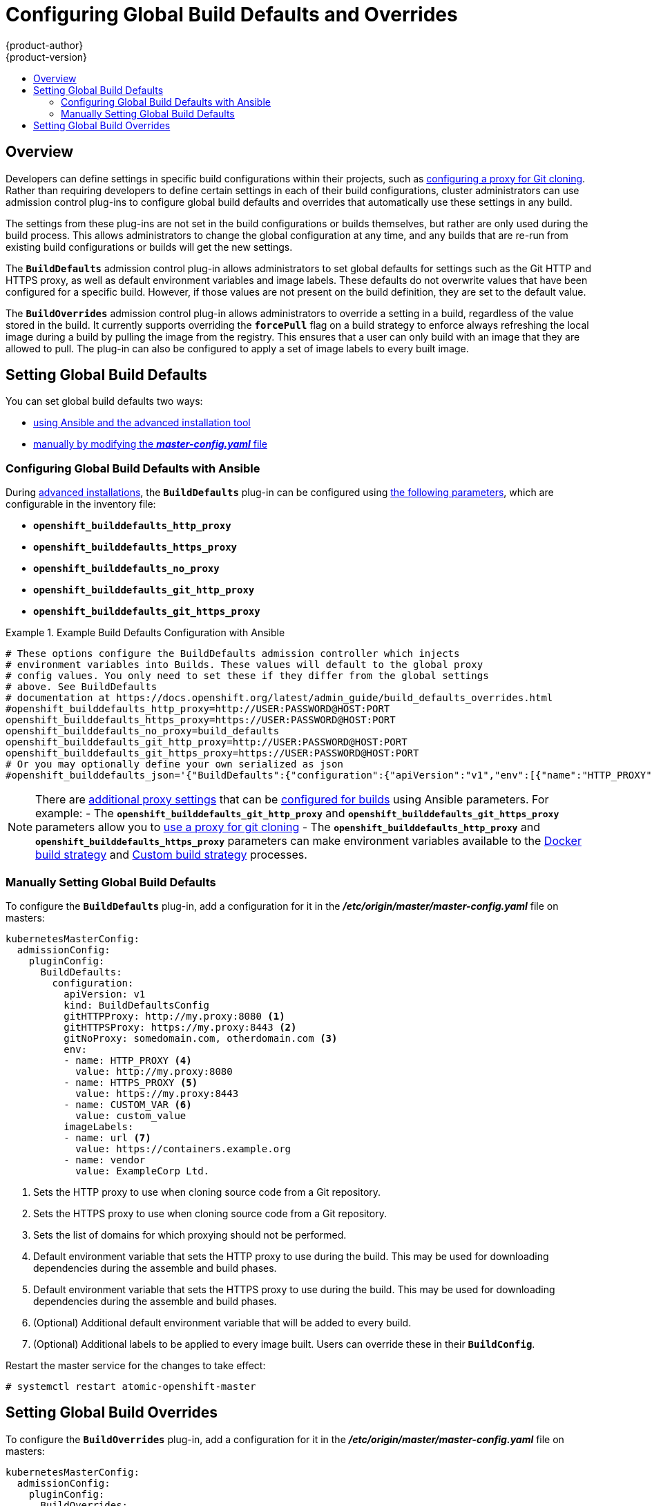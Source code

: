 [[install-config-build-defaults-overrides]]
= Configuring Global Build Defaults and Overrides
{product-author}
{product-version}
:data-uri:
:icons:
:experimental:
:toc: macro
:toc-title:

toc::[]


== Overview

// tag::installconfig_build_defaults_overrides[]
Developers can define settings in specific build configurations within their
projects, such as
xref:../dev_guide/builds.adoc#using-a-proxy-for-git-cloning[configuring a proxy
for Git cloning]. Rather than requiring developers to define certain settings in
each of their build configurations, cluster administrators can use admission
control plug-ins to configure global build defaults and overrides that
automatically use these settings in any build.

The settings from these plug-ins are not set in the build configurations or
builds themselves, but rather are only used during the build process. This
allows administrators to change the global configuration at any time, and any
builds that are re-run from existing build configurations or builds will get the
new settings.

The `*BuildDefaults*` admission control plug-in allows administrators to set
global defaults for settings such as the Git HTTP and HTTPS proxy, as well as
default environment variables and image labels. These defaults do not overwrite
values that have been configured for a specific build. However, if those values
are not present on the build definition, they are set to the default value.

The `*BuildOverrides*` admission control plug-in allows administrators to
override a setting in a build, regardless of the value stored in the build. It
currently supports overriding the `*forcePull*` flag on a build strategy to
enforce always refreshing the local image during a build by pulling the image
from the registry. This ensures that a user can only build with an image that
they are allowed to pull. The plug-in can also be configured to apply a set of
image labels to every built image.

[[setting-global-build-defaults]]
== Setting Global Build Defaults

You can set global build defaults two ways:

- xref:ansible-set-global-build-defaults-overrides[using Ansible and the advanced installation tool]
- xref:manually-setting-global-build-defaults[manually by modifying the *_master-config.yaml_* file]

[[ansible-set-global-build-defaults-overrides]]
=== Configuring Global Build Defaults with Ansible

During
xref:../install_config/install/advanced_install.adoc#install-config-install-advanced-install[advanced installations], 
the `*BuildDefaults*` plug-in can
be configured using 
xref:../install_config/install/advanced_install.adoc#advanced-install-configuring-global-proxy[the following parameters], which are configurable in the inventory file:

- `*openshift_builddefaults_http_proxy*`
- `*openshift_builddefaults_https_proxy*`
- `*openshift_builddefaults_no_proxy*`
- `*openshift_builddefaults_git_http_proxy*`
- `*openshift_builddefaults_git_https_proxy*`

.Example Build Defaults Configuration with Ansible
====
----
# These options configure the BuildDefaults admission controller which injects
# environment variables into Builds. These values will default to the global proxy
# config values. You only need to set these if they differ from the global settings
# above. See BuildDefaults
# documentation at https://docs.openshift.org/latest/admin_guide/build_defaults_overrides.html
#openshift_builddefaults_http_proxy=http://USER:PASSWORD@HOST:PORT
openshift_builddefaults_https_proxy=https://USER:PASSWORD@HOST:PORT
openshift_builddefaults_no_proxy=build_defaults
openshift_builddefaults_git_http_proxy=http://USER:PASSWORD@HOST:PORT
openshift_builddefaults_git_https_proxy=https://USER:PASSWORD@HOST:PORT
# Or you may optionally define your own serialized as json
#openshift_builddefaults_json='{"BuildDefaults":{"configuration":{"apiVersion":"v1","env":[{"name":"HTTP_PROXY","value":"http://proxy.example.com.redhat.com:3128"},{"name":"NO_PROXY","value":"ose3-master.example.com"}],"gitHTTPProxy":"http://proxy.example.com:3128","kind":"BuildDefaultsConfig"}}}'
----
====

[NOTE]
====
There are 
xref:../install_config/install/advanced_install.adoc#advanced-install-configuring-global-proxy[additional proxy settings] 
that can be 
xref:../install_config/build_defaults_overrides.adoc#setting-global-build-defaults[configured for builds] using Ansible parameters. For
example:
- The 
`*openshift_builddefaults_git_http_proxy*` and
`*openshift_builddefaults_git_https_proxy*` parameters allow you to 
xref:../dev_guide/builds.adoc#using-a-proxy-for-git-cloning[use a proxy for git cloning]
- The `*openshift_builddefaults_http_proxy*` and 
`*openshift_builddefaults_https_proxy*` parameters can make environment
variables available to the 
xref:../dev_guide/builds.adoc#docker-strategy-environment[Docker build strategy]
and 
xref:../dev_guide/builds.adoc#custom-strategy-environment[Custom build strategy]
processes. 
====

[[manually-setting-global-build-defaults]]
=== Manually Setting Global Build Defaults

To configure the `*BuildDefaults*` plug-in, add a configuration for it in the
*_/etc/origin/master/master-config.yaml_* file on masters:

====
[source,yaml]
----
kubernetesMasterConfig:
  admissionConfig:
    pluginConfig:
      BuildDefaults:
        configuration:
          apiVersion: v1
          kind: BuildDefaultsConfig
          gitHTTPProxy: http://my.proxy:8080 <1>
          gitHTTPSProxy: https://my.proxy:8443 <2>
          gitNoProxy: somedomain.com, otherdomain.com <3>
          env:
          - name: HTTP_PROXY <4>
            value: http://my.proxy:8080
          - name: HTTPS_PROXY <5>
            value: https://my.proxy:8443
          - name: CUSTOM_VAR <6>
            value: custom_value
          imageLabels:
          - name: url <7>
            value: https://containers.example.org
          - name: vendor
            value: ExampleCorp Ltd.
----
<1> Sets the HTTP proxy to use when cloning source code from a Git repository.
<2> Sets the HTTPS proxy to use when cloning source code from a Git repository.
<3> Sets the list of domains for which proxying should not be performed.
<4> Default environment variable that sets the HTTP proxy to use during the build.
This may be used for downloading dependencies during the assemble and build
phases.
<5> Default environment variable that sets the HTTPS proxy to use during the
build. This may be used for downloading dependencies during the assemble and
build phases.
<6> (Optional) Additional default environment variable that will be added to
every build.
<7> (Optional) Additional labels to be applied to every image built. Users can
override these in their `*BuildConfig*`.
====

Restart the master service for the changes to take effect:

====
----
# systemctl restart atomic-openshift-master
----
====

[[setting-global-build-overrides]]
== Setting Global Build Overrides

To configure the `*BuildOverrides*` plug-in, add a configuration for it in the
*_/etc/origin/master/master-config.yaml_* file on masters:

====
[source,yaml]
----
kubernetesMasterConfig:
  admissionConfig:
    pluginConfig:
      BuildOverrides:
        configuration:
          apiVersion: v1
          kind: BuildOverridesConfig
          forcePull: true <1>
          imageLabels:
          - name: distribution-scope <2>
            value: private
----
<1> Force all builds to pull their builder image and any source images before
starting the build.
<2> (Optional) Additional labels to be applied to every image built. Labels
defined here take precedence over labels defined in `*BuildConfig*`.
====

Restart the master service for the changes to take effect:

====
----
# systemctl restart atomic-openshift-master
----
====
// end::installconfig_build_defaults_overrides[]

